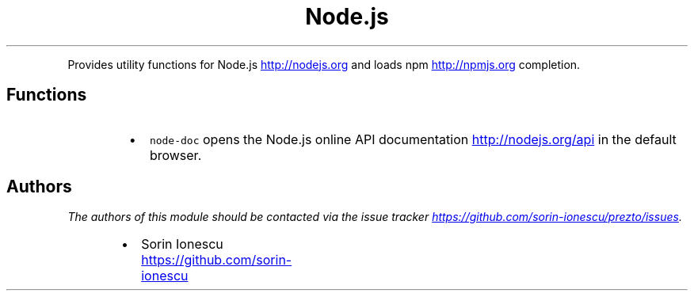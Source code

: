 .TH Node.js
.PP
Provides utility functions for Node.js
.UR http://nodejs.org
.UE
and loads npm
.UR http://npmjs.org
.UE
completion.
.SH Functions
.RS
.IP \(bu 2
\fB\fCnode-doc\fR opens the Node.js online API documentation
.UR http://nodejs.org/api
.UE
in the default
browser.
.RE
.SH Authors
.PP
\fIThe authors of this module should be contacted via the issue tracker
.UR https://github.com/sorin-ionescu/prezto/issues
.UE .\fP
.RS
.IP \(bu 2
Sorin Ionescu
.UR https://github.com/sorin-ionescu
.UE
.RE
